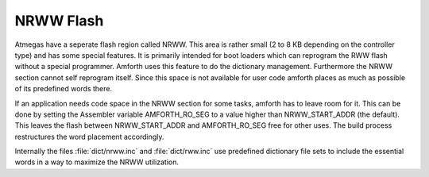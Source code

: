.. _NRWW:

==========
NRWW Flash
==========

Atmegas have a seperate flash region called NRWW. This area is rather small
(2 to 8 KB depending on the controller type) and has some special features.
It is primarily intended for boot loaders which can reprogram the RWW flash
without a special programmer. Amforth uses this feature to do the
dictionary management. Furthermore the NRWW section cannot self reprogram
itself. Since this space is not available for user code amforth places as 
much as possible of its predefined words there.

If an application needs code space in the NRWW section for some 
tasks, amforth has to leave room for it. This can be done by setting the
Assembler variable AMFORTH_RO_SEG to a value higher than NRWW_START_ADDR (the
default). This leaves the flash between NRWW_START_ADDR and AMFORTH_RO_SEG
free for other uses. The build process restructures the word placement 
accordingly.

Internally the files :file:`dict/nrww.inc` and :file:`dict/rww.inc`
use predefined dictionary file sets to include the essential words 
in a way to maximize the NRWW utilization. 
